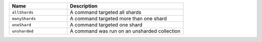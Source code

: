 .. list-table::
   :header-rows: 1
   :widths: 20 40

   * - Name
     - Description

   * - ``allShards``
     - A command targeted all shards

   * - ``manyShards``
     - A command targeted more than one shard

   * - ``oneShard``
     - A command targeted one shard

   * - ``unsharded``
     - A command was run on an unsharded collection